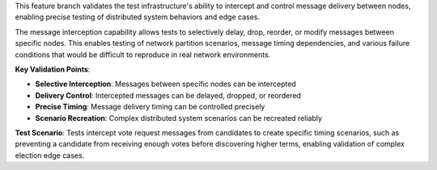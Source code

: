 This feature branch validates the test infrastructure's ability to intercept and control message delivery between nodes, enabling precise testing of distributed system behaviors and edge cases.

The message interception capability allows tests to selectively delay, drop, reorder, or modify messages between specific nodes. This enables testing of network partition scenarios, message timing dependencies, and various failure conditions that would be difficult to reproduce in real network environments.

**Key Validation Points**:

- **Selective Interception**: Messages between specific nodes can be intercepted
- **Delivery Control**: Intercepted messages can be delayed, dropped, or reordered
- **Precise Timing**: Message delivery timing can be controlled precisely
- **Scenario Recreation**: Complex distributed system scenarios can be recreated reliably

**Test Scenario**:
Tests intercept vote request messages from candidates to create specific timing scenarios, such as preventing a candidate from receiving enough votes before discovering higher terms, enabling validation of complex election edge cases.